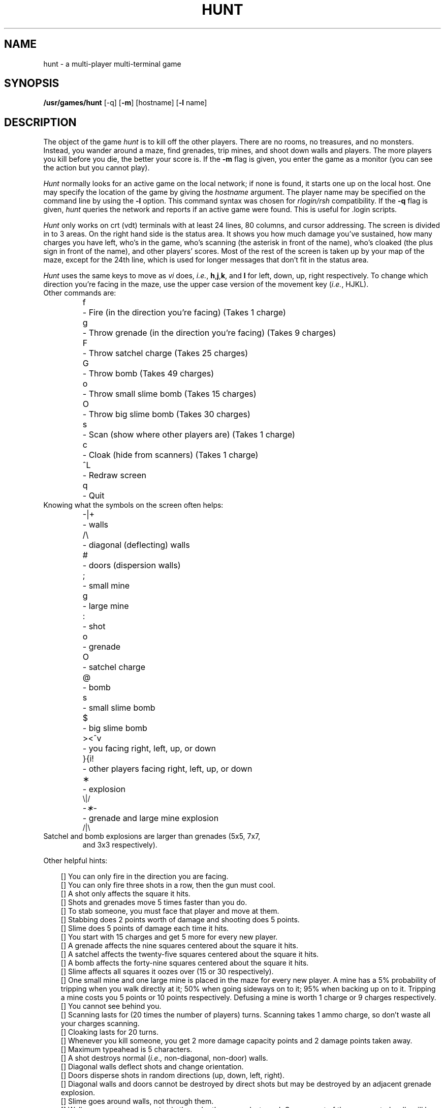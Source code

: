 .\" Copyright (c) 1985 The Regents of the University of California.
.\" All rights reserved.
.\"
.\" Copyright (c) 1985 Conrad C. Huang, Gregory S. Couch, Kenneth C.R.C. Arnold
.\"
.\" Redistribution and use in source and binary forms are permitted provided
.\" that: (1) source distributions retain this entire copyright notice and
.\" comment, and (2) distributions including binaries display the following
.\" acknowledgement:  ``This product includes software developed by the
.\" University of California, Berkeley and its contributors'' in the
.\" documentation or other materials provided with the distribution and in
.\" all advertising materials mentioning features or use of this software.
.\" Neither the name of the University nor the names of its contributors may
.\" be used to endorse or promote products derived from this software without
.\" specific prior written permission.
.\" THIS SOFTWARE IS PROVIDED ``AS IS'' AND WITHOUT ANY EXPRESS OR IMPLIED
.\" WARRANTIES, INCLUDING, WITHOUT LIMITATION, THE IMPLIED WARRANTIES OF
.\" MERCHANTABILITY AND FITNESS FOR A PARTICULAR PURPOSE.
.\"
.\"	@(#)hunt.6	6.5 (Berkeley) 6/23/90
.\"
.TH HUNT 6 "June 23, 1990"
.UC 6
.SH NAME
hunt \- a multi-player multi-terminal game
.SH SYNOPSIS
\fB/usr/games/hunt\fP [-q] [\fB-m\fP] [hostname] [\fB-l\fP name]
.SH DESCRIPTION
The object of the game
.I hunt
is to kill off the other players.
There are no rooms, no treasures, and no monsters.
Instead, you wander around a maze, find grenades, trip mines, and shoot down
walls and players.
The more players you kill before you die, the better your score is.
If the
.B \-m
flag is given,
you enter the game as a monitor
(you can see the action but you cannot play).
.PP
.I Hunt
normally looks for an active game on the local network; if none is found,
it starts one up on the local host.  One may specify the location of the
game by giving the \fIhostname\fP argument.  The player name may be specified
on the command line by using the \fB-l\fP option.  This command syntax was
chosen for \fIrlogin/rsh\fP compatibility.
If the
.B \-q
flag is given,
.I hunt
queries the network and reports if an active game were found.
This is useful for .login scripts.
.PP
.I Hunt
only works on crt (vdt) terminals with at least 24 lines, 80 columns, and
cursor addressing.
The screen is divided in to 3 areas.
On the right hand side is the status area.
It shows you how much damage you've sustained,
how many charges you have left,
who's in the game,
who's scanning (the asterisk in front of the name),
who's cloaked (the plus sign in front of the name),
and other players' scores.
Most of the rest of the screen is taken up by your map of the maze,
except for the 24th line,
which is used for longer messages that don't fit in the status area.
.PP
.I Hunt
uses the same keys to move as
.I vi
does,
.IR i.e. ,
.BR h , j , k ,
and
.B l
for left, down, up, right respectively.
To change which direction you're facing in the maze,
use the upper case version of the movement key (\c
.IR i.e. ,
HJKL).
.TP
Other commands are:
.sp
.nf
.ta
.ta \w'>\|<\|^\|v\ \ 'u
f	\- Fire (in the direction you're facing) (Takes 1 charge)
g	\- Throw grenade (in the direction you're facing) (Takes 9 charges)
F	\- Throw satchel charge (Takes 25 charges)
G	\- Throw bomb (Takes 49 charges)
o	\- Throw small slime bomb (Takes 15 charges)
O	\- Throw big slime bomb (Takes 30 charges)
s	\- Scan (show where other players are) (Takes 1 charge)
c	\- Cloak (hide from scanners) (Takes 1 charge)

^L	\- Redraw screen
q	\- Quit
.fi
.TP
Knowing what the symbols on the screen often helps:
.sp
.nf
.ta
.ta \w'>\|<\|^\|v\ \ 'u
\-\||\|+	\- walls
/\|\\	\- diagonal (deflecting) walls
#	\- doors (dispersion walls)
;	\- small mine
g	\- large mine
:	\- shot
o	\- grenade
O	\- satchel charge
@	\- bomb
s	\- small slime bomb
$	\- big slime bomb
>\|<\|^\|v	\- you facing right, left, up, or down
}\|{\|i\|!	\- other players facing right, left, up, or down
\(**	\- explosion
.ne 3
.cs R 24
.cs I 24
\fR\\|/\fP
.cs R
\fI\-\(**\-\fP	\- grenade and large mine explosion
.fl
.cs R 24
\fR/|\\\fP
.cs R
.cs I
.fi
.TP
Satchel and bomb explosions are larger than grenades (5x5, 7x7,
and 3x3 respectively).
.LP
Other helpful hints:
.sp
.ie n .ds b []
.el .ds b \(bu
.ta
.ta \w'\*b\ \|'u
.nr In \n(.i
.de MP
.br
.in \n(Inu+\w'\*b\ \|'u
.ti \n(Inu
\*b	\c
..
.MP
You can only fire in the direction you are facing.
.MP
You can only fire three shots in a row, then the gun must cool.
.MP
A shot only affects the square it hits.
.MP
Shots and grenades move 5 times faster than you do.
.MP
To stab someone,
you must face that player and move at them.
.MP
Stabbing does 2 points worth of damage and shooting does 5 points.
.MP
Slime does 5 points of damage each time it hits.
.MP
You start with 15 charges and get 5 more for every new player.
.MP
A grenade affects the nine squares centered about the square it hits.
.MP
A satchel affects the twenty-five squares centered about the square it hits.
.MP
A bomb affects the forty-nine squares centered about the square it hits.
.MP
Slime affects all squares it oozes over (15 or 30 respectively).
.MP
One small mine and one large mine is placed in the maze for every new player.
A mine has a 5% probability of tripping when you walk directly at it;
50% when going sideways on to it;
95% when backing up on to it.
Tripping a mine costs you 5 points or 10 points respectively.
Defusing a mine is worth 1 charge or 9 charges respectively.
.MP
You cannot see behind you.
.MP
Scanning lasts for (20 times the number of players) turns.
Scanning takes 1 ammo charge,
so don't waste all your charges scanning.
.MP
Cloaking lasts for 20 turns.
.MP
Whenever you kill someone,
you get 2 more damage capacity points and 2 damage points taken away.
.MP
Maximum typeahead is 5 characters.
.MP
A shot destroys normal (\c
.IR i.e., 
non-diagonal, non-door) walls.
.MP
Diagonal walls deflect shots and change orientation.
.MP
Doors disperse shots in random directions (up, down, left, right).
.MP
Diagonal walls and doors cannot be destroyed by direct shots but may
be destroyed by an adjacent grenade explosion.
.MP
Slime goes around walls, not through them.
.MP
Walls regenerate, reappearing in the order they were destroyed.
One percent of the regenerated walls will be diagonal walls or doors.
When a wall is generated directly beneath a player, he is thrown in
a random direction for a random period of time.  When he lands, he
sustains damage (up to 20 percent of the amount of damage he had before
impact); that is, the less damage he had, the more nimble he is and
therefore less likely to hurt himself on landing.
\".MP
\"There is a volcano close to the center of the maze which goes off
\"close to every 100 deaths.
.MP
The environment variable
.B HUNT
is checked to get the player name.
If you don't have this variable set,
.I hunt
will ask you what name you want to play under.
If it is set,
you may also set up a single character keyboard map, but then you have to
enumerate the options:
.br
.ti +1i
\fIe.g.\fP setenv HUNT ``name=Sneaky,mapkey=zoFfGg1f2g3F4G''
.br
sets the player name to Sneaky,
and the maps \fBz\fP to \fBo\fP, \fBF\fP to \fBf\fP, \fBG\fP to \fBg\fP,
\fB1\fP to \fBf\fP,
\fB2\fP to \fBg\fP, \fB3\fP to \fBF\fP, and \fB4\fP to \fBG\fP.
The \fImapkey\fP option must be last.
.MP
It's a boring game if you're the only one playing.
.PP
Your score is the ratio of number of kills to number
of times you entered the game and is only kept for the duration
of a single session of \fIhunt\fP.
.PP
.I Hunt
normally drives up the load average to be about
(number_of_players + 0.5) greater than it would be without a
.I hunt 
game executing.  A limit of three players per host and nine players
total is enforced by \fIhunt\fP.
.SH FILES
.nf
.ta
.ta \w'/usr/games/lib/hunt.driver\ \ \ 'u
/usr/games/lib/hunt.driver	game coordinator
.DT
.fi
.SH AUTHORS
Conrad Huang,
Ken Arnold,
and Greg Couch;
University of California, San Francisco, Computer Graphics Lab
.SH ACKNOWLEDGEMENTS
We thank Don Kneller,
John Thomason, Eric Pettersen,
and Scott Weiner for providing
endless hours of play-testing to improve the character of the game.
We hope their significant others will forgive them;
we certainly don't.
.SH BUGS
To keep up the pace, not everything is as realistic as possible.
